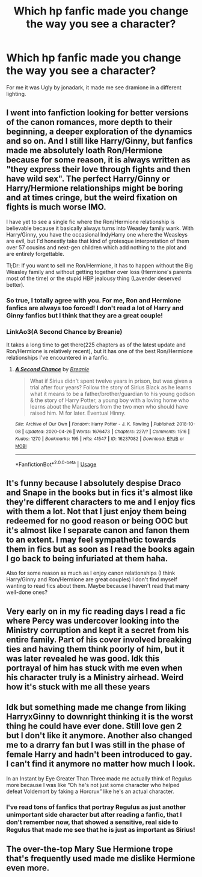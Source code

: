 #+TITLE: Which hp fanfic made you change the way you see a character?

* Which hp fanfic made you change the way you see a character?
:PROPERTIES:
:Author: lizzy_bennet15
:Score: 7
:DateUnix: 1587936746.0
:DateShort: 2020-Apr-27
:FlairText: Discussion
:END:
For me it was Ugly by jonadark, it made me see dramione in a different lighting.


** I went into fanfiction looking for better versions of the canon romances, more depth to their beginning, a deeper exploration of the dynamics and so on. And I still like Harry/Ginny, but fanfics made me absolutely loath Ron/Hermione because for some reason, it is always written as "they express their love through fights and then have wild sex". The perfect Harry/Ginny or Harry/Hermione relationships might be boring and at times cringe, but the weird fixation on fights is much worse IMO.

I have yet to see a single fic where the Ron/Hermione relationship is believable because it basically always turns into Weasley family wank. With Harry/Ginny, you have the occasional IndyHarry one where the Weasleys are evil, but I'd honestly take that kind of grotesque interpretation of them over 57 cousins and next-gen children which add nothing to the plot and are entirely forgettable.

Tl;Dr: If you want to sell me Ron/Hermione, it has to happen without the Big Weasley family and without getting together over loss (Hermione's parents most of the time) or the stupid HBP jealousy thing (Lavender deserved better).
:PROPERTIES:
:Author: Hellstrike
:Score: 10
:DateUnix: 1587945568.0
:DateShort: 2020-Apr-27
:END:

*** So true, I totally agree with you. For me, Ron and Hermione fanfics are always too forced! I don't read a lot of Harry and Ginny fanfics but I think that they are a great couple!
:PROPERTIES:
:Author: lizzy_bennet15
:Score: 2
:DateUnix: 1587949621.0
:DateShort: 2020-Apr-27
:END:


*** LinkAo3(A Second Chance by Breanie)

It takes a long time to get there(225 chapters as of the latest update and Ron/Hermione is relatively recent), but it has one of the best Ron/Hermione relationships I've encountered in a fanfic.
:PROPERTIES:
:Author: RealHellpony
:Score: 1
:DateUnix: 1588009169.0
:DateShort: 2020-Apr-27
:END:

**** [[https://archiveofourown.org/works/16237082][*/A Second Chance/*]] by [[https://www.archiveofourown.org/users/Breanie/pseuds/Breanie][/Breanie/]]

#+begin_quote
  What if Sirius didn't spent twelve years in prison, but was given a trial after four years? Follow the story of Sirius Black as he learns what it means to be a father/brother/guardian to his young godson & the story of Harry Potter, a young boy with a loving home who learns about the Marauders from the two men who should have raised him. M for later. Eventual Hinny.
#+end_quote

^{/Site/:} ^{Archive} ^{of} ^{Our} ^{Own} ^{*|*} ^{/Fandom/:} ^{Harry} ^{Potter} ^{-} ^{J.} ^{K.} ^{Rowling} ^{*|*} ^{/Published/:} ^{2018-10-08} ^{*|*} ^{/Updated/:} ^{2020-04-26} ^{*|*} ^{/Words/:} ^{1676473} ^{*|*} ^{/Chapters/:} ^{227/?} ^{*|*} ^{/Comments/:} ^{1516} ^{*|*} ^{/Kudos/:} ^{1270} ^{*|*} ^{/Bookmarks/:} ^{195} ^{*|*} ^{/Hits/:} ^{41547} ^{*|*} ^{/ID/:} ^{16237082} ^{*|*} ^{/Download/:} ^{[[https://archiveofourown.org/downloads/16237082/A%20Second%20Chance.epub?updated_at=1587930303][EPUB]]} ^{or} ^{[[https://archiveofourown.org/downloads/16237082/A%20Second%20Chance.mobi?updated_at=1587930303][MOBI]]}

--------------

*FanfictionBot*^{2.0.0-beta} | [[https://github.com/tusing/reddit-ffn-bot/wiki/Usage][Usage]]
:PROPERTIES:
:Author: FanfictionBot
:Score: 1
:DateUnix: 1588009203.0
:DateShort: 2020-Apr-27
:END:


** It's funny because I absolutely despise Draco and Snape in the books but in fics it's almost like they're different characters to me and I enjoy fics with them a lot. Not that I just enjoy them being redeemed for no good reason or being OOC but it's almost like I separate canon and fanon them to an extent. I may feel sympathetic towards them in fics but as soon as I read the books again I go back to being infuriated at them haha.

Also for some reason as much as I enjoy canon relationships (I think Harry/Ginny and Ron/Hermione are great couples) I don't find myself wanting to read fics about them. Maybe because I haven't read that many well-done ones?
:PROPERTIES:
:Author: sailingg
:Score: 6
:DateUnix: 1587964551.0
:DateShort: 2020-Apr-27
:END:


** Very early on in my fic reading days I read a fic where Percy was undercover looking into the Ministry corruption and kept it a secret from his entire family. Part of his cover involved breaking ties and having them think poorly of him, but it was later revealed he was good. Idk this portrayal of him has stuck with me even when his character truly is a Ministry airhead. Weird how it's stuck with me all these years
:PROPERTIES:
:Author: gammily
:Score: 2
:DateUnix: 1588485607.0
:DateShort: 2020-May-03
:END:


** Idk but something made me change from liking HarryxGinny to downright thinking it is the worst thing he could have ever done. Still love gen 2 but I don't like it anymore. Another also changed me to a drarry fan but I was still in the phase of female Harry and hadn't been introduced to gay. I can't find it anymore no matter how much I look.

In an Instant by Eye Greater Than Three made me actually think of Regulus more because I was like “Oh he's not just some character who helped defeat Voldemort by faking a Horcrux” like he's an actual character.
:PROPERTIES:
:Author: MeianArata
:Score: 4
:DateUnix: 1587943488.0
:DateShort: 2020-Apr-27
:END:

*** I've read tons of fanfics that portray Regulus as just another unimportant side character but after reading a fanfic, that I don't remember now, that showed a sensitive, real side to Regulus that made me see that he is just as important as Sirius!
:PROPERTIES:
:Author: lizzy_bennet15
:Score: 4
:DateUnix: 1587950126.0
:DateShort: 2020-Apr-27
:END:


** The over-the-top Mary Sue Hermione trope that's frequently used made me dislike Hermione even more.
:PROPERTIES:
:Score: 3
:DateUnix: 1587989144.0
:DateShort: 2020-Apr-27
:END:
